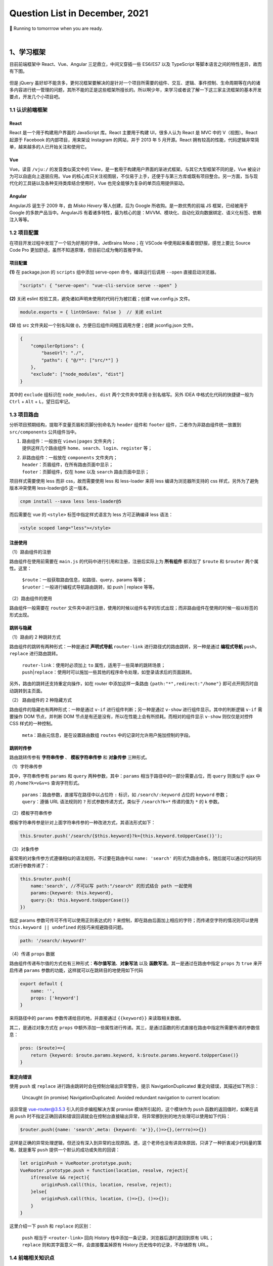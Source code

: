 .. _header-n461:

Question List in December, 2021
===============================

🚋 Running to tomorrrow when you are ready.

.. raw:: html

   <html xmlns="http://www.w3.org/1999/xhtml"><head></head><body><font size="4" face="华文楷体">江河都往海里流，海却不满；江河从何处流，仍归还何处。万物满有困乏，人不能说尽，眼看看不饱，耳听听不足。已有的事，后必再有；已行的事，后必再行；日光之下并无新事。</font></body></html>
   <html xmlns="http://www.w3.org/1999/xhtml"><head></head><body><div align="right">——所罗门《圣经 · 传道书》</div></body></html>

|

.. _header-n466:

1、学习框架
-----------

目前前端框架中 React、Vue、Angular 三足鼎立，中间又穿插一些 ES6/ES7 以及
TypeScript 等脚本语言之间的特性差异，故而有下图。

.. figure:: pic/202112/dont-say-vue.png
   :align: center
   :scale: 50

但是 jQuery
虽好却不能贪多，更何况框架要解决的是针对一个项目所需要的组件、交互、逻辑、事件控制、生命周期等在内的诸多内容进行统一管理的问题，其所不能的正是这些框架所擅长的。所以啊少年，来学习或者说了解一下这三家主流框架的基本开发要点，开发几个小项目吧。

.. _header-n470:

1.1 认识前端框架
~~~~~~~~~~~~~~~~

.. _header-n471:

React
^^^^^

React 是一个用于构建用户界面的 JavaScript 库。React 主要用于构建
UI，很多人认为 React 是 MVC 中的 V（视图）。React 起源于 Facebook
的内部项目，用来架设 Instagram 的网站，并于 2013 年 5 月开源。React
拥有较高的性能，代码逻辑非常简单，越来越多的人已开始关注和使用它。

.. _header-n473:

Vue
^^^

Vue，读音 ``/vjuː/`` 的发音类似英文中的
View，是一套用于构建用户界面的渐进式框架。与其它大型框架不同的是，Vue
被设计为可以自底向上逐层应用。Vue
的核心库只关注视图层，不仅易于上手，还便于与第三方库或既有项目整合。另一方面，当与现代化的工具链以及各种支持类库结合使用时，Vue
也完全能够为复杂的单页应用提供驱动。

.. _header-n475:

Angular
^^^^^^^

AngularJS 诞生于 2009 年，由 *Misko Hevery* 等人创建，后为 Google
所收购。是一款优秀的前端 JS 框架，已经被用于 Google
的多款产品当中。AngularJS
有着诸多特性，最为核心的是：MVVM、模块化、自动化双向数据绑定、语义化标签、依赖注入等等。

.. _header-n477:

1.2 项目配置
~~~~~~~~~~~~

在项目开发过程中发现了一个较为好用的字体，JetBrains Mono；在 VSCode
中使用起来看着很舒服，感觉上要比 Source Code Pro
更加舒适，虽然不知道原理，但目前已成为俺的首推字体。

.. _header-n479:

项目配置
^^^^^^^^

**(1)** 在 package.json 的 ``scripts`` 组中添加 serve-open
命令，编译运行后调用 ``--open`` 直接启动浏览器。

.. code:: json

   "scripts": { "serve-open": "vue-cli-service serve --open" }

**(2)** 关闭 eslint 校验工具，避免诸如声明未使用的代码行为被拦截；创建
vue.config.js 文件。

.. code:: javascript

   module.exports = { lintOnSave: false }  // 关闭 eslint

**(3)** 给 src 文件夹起一个别名叫做
``@``\ ，方便日后组件间相互调用方便；创建 jsconfig.json 文件。

.. code:: json

   {
       "compilerOptions": {
           "baseUrl": "./",
           "paths": { "@/*": ["src/*"] }
       },
       "exclude": ["node_modules", "dist"]
   }

其中的 ``exclude`` 组标识在 ``node_modules, dist`` 两个文件夹中禁用
``@`` 别名缩写。另外 IDEA 中格式化代码的快捷键一般为 ``Ctrl`` + ``Alt``
+ ``L``\ ，望日后牢记。

.. _header-n487:

1.3 项目路由
~~~~~~~~~~~~

分析项目预期结构，提取不变量页眉和页脚分别命名为 ``header`` 组件和
``footer`` 组件，二者作为非路由组件统一放置到 ``src/components``
公共组件当中。

1. | 路由组件：一般放在 ``views|pages`` 文件夹内；
   | 提供这样几个路由组件
     ``home``\ 、\ ``search``\ 、\ ``login``\ 、\ ``register`` 等；

2. | 非路由组件：一般放在 ``components`` 文件夹内；
   | ``header``\ ：页眉组件，在所有路由页面中显示；
   | ``footer``\ ：页脚组件，仅在 ``home`` 以及 ``search``
     路由页面中显示；

项目样式需要使用 less 而非 css，故而需要使用 less 和 less-loader 来将
less 编译为浏览器所支持的 css 样式，另外为了避免版本冲突使用
less-loader@5 这一版本。

.. code:: shell

   cnpm install --sava less less-loader@5

而后需要在 vue 的 ``<style>`` 标签中指定样式语言为 less 方可正确编译
less 语法：

.. code:: xml

   <style scoped lang="less"></style>

.. _header-n498:

注册使用
^^^^^^^^

（1）路由组件的注册

路由组件在使用前需要在 ``main.js``
的代码中进行引用和注册，注册后实际上为 **所有组件** 都添加了 ``$route``
和 ``$router`` 两个属性。这里：

   | ``$route``\ ：一般获取路由信息，如路径、query、params 等等；
   | ``$ruoter``\ ：一般进行编程式导航路由跳转，如 push \| replace
     等等。

（2）路由组件的使用

路由组件一般需要在 ``router``
文件夹中进行注册，使用的时候以组件名字的形式出现；而非路由组件在使用的时候一般以标签的形式出现。

.. _header-n505:

跳转与隐藏
^^^^^^^^^^

（1）路由的 2 种跳转方式

路由组件的跳转有两种形式：一种是通过 **声明式导航** ``router-link``
进行路径式的路由跳转，另一种是通过 **编程式导航**
``push``\ ，\ ``replace`` 进行路由跳转。

   | ``router-link``\ ：使用时必须加上 ``to``
     属性，适用于一些简单的跳转场景；
   | ``push``\ \|\ ``replace``\ ：使用时可以施加一些其他的程序命令处理，如登录请求后的页面跳转。

另外，路由的跳转还支持重定向操作，如在 router 中添加这样一条路由
``{path:"*",redirect:"/home"}`` 即可点开网页时自动跳转到主页面。

（2） 路由组件的 2 种隐藏方式

路由组件的隐藏也有两种形式：一种是通过 ``v-if``
进行组件判断；另一种是通过 ``v-show`` 进行组件显示。其中的判断逻辑
``v-if`` 需要操作 DOM 节点，并判断 DOM
节点是有还是没有，所以在性能上会有所损耗。而相对的组件显示 ``v-show``
则仅仅是对控件 CSS 样式的一种控制。

   ``meta``\ ：路由元信息，是在设置路由数组 ``routes``
   中的记录时允许用户施加控制的字段。

.. _header-n515:

跳转时传参
^^^^^^^^^^

路由跳转传参有 **字符串传参** 、 **模板字符串传参** 和 **对象传参**
三种形式。

（1）字符串传参

其中，字符串传参有 ``params`` 和 ``query`` 两种参数，其中：\ ``params``
相当于路径中的一部分需要占位，而 ``query`` 则类似于 ajax 中的
``/home?k=v&v=s`` 查询字符形式。

   | ``params``\ ：路由参数，直接写在路径中以占位符 ``:`` 标识，如
     ``/search/:keyword`` 占位的 ``keyword`` 参数；
   | ``query``\ ：遵循 URL 语法规则的 ``?`` 形式参数传递方式，类似于
     ``/search?k=*`` 传递的值为 ``*`` 的 k 参数。 

（2）模板字符串传参

模板字符串传参是针对上面字符串传参的一种改进方式，其语法形式如下：

.. code:: javascript

   this.$router.push('/search/{$this.keyword}?k={this.keyword.toUpperCase()}');

（3）对象传参

最常用的对象传参方式遵循相似的语法规则，不过要在路由中以
``name: 'search'``
的形式为路由命名，随后就可以通过代码的形式进行参数传递了：

.. code:: javascript

   this.$router.push({
       name:'search', //不可以写 path:"/search" 的形式结合 path 一起使用
       params:{keyword: this.keyword},
       query:{k: this.keyword.toUpperCase()}
   })

指定 params 参数可传可不传可以使用正则表达式的 ``?``
来控制，即在路由后面加上相应的字符；而传递空字符的情况则可以使用
``this.keyword || undefined`` 的技巧来规避路径问题。

.. code:: javascript

   path: '/search/:keyword?'

（4）传递 ``props`` 数据

路由组件传递布尔值的方式也有三种形式：\ **布尔值写法**\ 、\ **对象写法**
以及 **函数写法**\ 。其一是通过在路由中指定 ``props`` 为 ``true``
来开启传递 ``params`` 参数的功能，这样就可以在跳转目的地使用如下代码

.. code:: javascript

   export default {
       name: '',
       props: ['keyword']
   }

来将路径中的 ``params`` 参数传递给目的地，并直接通过 ``{{keyword}}``
来读取相关数据。

其二，是通过对象方式在 ``props``
中额外添加一些属性进行传递。其三，是通过函数的形式直接在路由中指定所需要传递的参数信息：

.. code:: javascript

   pros: ($route)=>{
       return {keyword: $route.params.keyword, k:$route.params.keyword.toUpperCase()}
   }

.. _header-n535:

重定向错误
^^^^^^^^^^

使用 ``push`` 或 ``replace`` 进行路由跳转时会在控制台输出异常警告，提示
NavigationDuplicated 重定向错误，其描述如下所示：

   Uncaught (in promise) NavigationDuplicated: Avoided redundant
   navigation to current location:

该异常是 vue-router@3.5.3 引入的异步编程解决方案 promise
模块所引起的，这个模块作为 ``push`` 函数的返回值时，如果在调用 ``push``
时不指定正确回调和错误回调就会在控制台直接输出异常，将异常挪到别的地方处理可以使用如下代码：

.. code:: javascript

   $router.push({name: 'search',meta: {keyword: 'a'}},()=>{},(errro)=>{})

这样是正确的异常处理逻辑，但还没有深入到异常的出现原因。透，这个老师也没有讲具体原因，只讲了一种折衷减少代码量的策略，就是重写
``push`` 提供一个默认的成功或失败的回调：

.. code:: javascript

   let originPush = VueRooter.prototype.push;
   VueRooter.prototype.push = function(location, resolve, reject){
       if(resolve && reject){
           originPush.call(this, location, resolve, reject);
       }else{
           originPush.call(this, location, ()=>{}, ()=>{});
       }
   }

这里介绍一下 ``push`` 和 ``replace`` 的区别：

   | ``push`` 相当于 ``<router-link>`` 回向 History
     栈中添加一条记录，浏览器后退时退回到原有 URL；
   | ``replace`` 则和其字面意义一样，会直接覆盖掉原有 History
     历史栈中的记录，不存储原有 URL。

.. _header-n546:

1.4 前端相关知识点
~~~~~~~~~~~~~~~~~~

.. _header-n547:

前端 UI 框架
^^^^^^^^^^^^

依据参考文献 5 的说法，目前国内主流的 Web 端开发框架还是 Layui 和
Element，而国外开发者依旧很喜欢由 Twitter 公司开发的 Bootstrap
框架。其他框架可以参照博客主动观察。另外观察了几个源自 B 站一位外国 UP
主推荐的前端设计开发者的个人简介网站，摘录如下：

⭐️⭐️⭐️⭐️⭐️⭐️ *Riccardo Zanutta* 响应式布局
`连接 <https://riccardozanutta.com/>`__

.. figure:: pic/202112/riccardo.png
   :align: center

⭐️⭐️⭐️⭐️ *Prashantsani* 响应式布局 `连接 <https://prashantsani.com/>`__

.. figure:: pic/202112/prashantsani.png
   :align: center

⭐️⭐️⭐️⭐️ *Suzesh Muzali* 非响应式布局
`连接 <https://sureshmurali.github.io/>`__

.. figure:: pic/202112/suzesh.png
   :align: center

⭐️⭐️⭐️⭐️ *Mattfarley* 响应式布局 `连接 <https://mattfarley.ca/>`__

.. figure:: pic/202112/mattfarley.png
   :align: center

.. _header-n557:

DIV 换行
^^^^^^^^

依据参考文献 6 的相关内容，在 DIV 中换行可以使用 ``\n`` 换行符，但是要为
DIV 标签添加一个 ``white-space`` 属性以显示空白符。各中原由在于 DIV
在默认情况下会将文本中的空白、换行符当作空格，统一进行忽略处理；所以需要更改其默认属性：

.. code:: html

   <div white-space="pre-line">换个 行\n终究是错付啦！</div>

其中：\ ``pre`` 保留换行和空白，\ ``pre-line``
标识只保留换行。其他标签的换行可以参考文献 6 的说明。

.. _header-n561:

Vue 更新表格
^^^^^^^^^^^^

在用 Chrome 浏览器的 Vue.js devtools
插件调试本地文件时，需要点开插件详情，选中 [允许访问文件网址]
并启用该功能，如此才能在调试的时候使用 Vue 调试工具。

Vue 执行数据的双向绑定，所以只要知道 Vue
对象的实例，就可以通过对象实例的 ``$data``
属性来更改相应的数据并对视图进行同步刷新；同样地，视图中的数据进行了修改后，相应的数据也会对应进行更新，这就是
Vue 的双向绑定数据机制；这个机制在 Element UI 中的表格中对应实现了。

.. code:: javascript

   this.$data.data = [新数据]

.. _header-n565:

读取本地 JSON 文件
^^^^^^^^^^^^^^^^^^

至此简单实现表格的刷新。另外，读取本地 JSON 文件需要用到 axios
包，引入后可以通过下面的代码读取后台服务发送的 JSON 对象。

.. code:: html

   <script src="https://unpkg.com/axios/dist/axios.min.js"></script>

.. code:: javascript

   mounted(){
       axios.get("./memo.json").then(res => { 
           this.$data.data = res 
       }).catch(error=>{
           console.log(error);
       })
   },

但在调用本地文件时会提示跨域问题：

.. code:: shell

   Access to XMLHttpRequest at 'file:///C:/xxxxxxx/memo.json' from origin 'null' has been blocked by CORS policy: Cross origin requests are only supported for protocol schemes: http, data, chrome, chrome-extension, chrome-untrusted, https

问题的原因在于请求时使用了 file 协议，而非浏览器请求时所需要的 http,
data, chrome, chrome-extension, chrome-untrusted, https
等协议。所以解决起来或者可以使用 JSONP 为 JSON
加个回调函数体，并在代码中使用回调函数，亦或者调整浏览器设置使其接受
file 协议。

参照参考文献 8 可以实现用 JS 原生的 FileReader
来调用本地文件，但这种文件需要手动点击按钮才行，不是很方便和灵活，看看有没有其他方式。

.. _header-n573:

生成 Word 文档
^^^^^^^^^^^^^^

目前从知乎了解到 Vue 中可以使用 jquery.wordexport.js
导出插件进行导出，另外还了解到有一个利用 XML 徒手实现的 OpenOffice
桌面端程序。从 Github 上找到了隶属于 SheetJS 的 js-word
插件，也是一种基于 XML 实现的 Word 生成程序；以及 *mwilliamson* 提供的
mammoth.js 转换 .docx 文件为 HTML 的插件。

   UNPKG 在线引用 JS 库，\ `UNPKG <https://unpkg.com/>`__

JSON 填充 HTML 的方式有两个插件：1、Github 上 *moappi* 提供的 json2html
插件；2、\ *bloopletech* 提供的 JSON 2 HTML
插件。后者更贴近于工程，前者更趋近于使用插件，所以目前考虑采用第一种方式。

.. _header-n579:

参考文献
~~~~~~~~

1.  知乎.\ `目前流行的9大前端框架 <https://zhuanlan.zhihu.com/p/76463271>`__\ [EB/OL].

2.  Bilibili.\ `尚硅谷VUE项目实战，前端项目-尚品汇(大型\重磅) <https://www.bilibili.com/video/BV1Vf4y1T7bw?p=1>`__\ [EB/OL].

3.  Gitee.\ `尚品汇项目源码 <https://gitee.com/jch1011/shangpinhui_0415>`__\ [EB/OL].

4.  Jetbrains.\ `Jetbrains Mono. A typeface for
    developer <https://www.jetbrains.com/lp/mono/>`__\ [EB/OL].

5.  CSDN博客.\ `18个公认的
    世界顶级UI开源框架汇总 <https://blog.csdn.net/weixin_40362806/article/details/107227345>`__\ [EB/OL].

6.  博客园.\ `换行符在textarea、div、pre中的区别 <https://www.cnblogs.com/yanze/p/6358020.html>`__\ [EB/OL].

7.  知乎.\ `加载本地文件出现跨域解决方案 <https://zhuanlan.zhihu.com/p/359881121>`__\ [EB/OL].

8.  博客园.\ `JS读取本地文件 <https://www.cnblogs.com/ezhar/p/13035134.html>`__\ [EB/OL].

9.  CSDN博客.\ `ElementUI中的el-table表格设置全透明 <https://blog.csdn.net/qq_41813208/article/details/109324796>`__\ [EB/OL].

10. 简书.\ `VUE+Element
    UI实现简单的表格行内编辑效果 <https://www.jianshu.com/p/79f39f2c1382>`__\ [EB/OL].

11. 知乎.\ `vue中jquery.wordexport.js将含echarts图表的HTML导出生成word文档 <[vue中jquery.wordexport.js将含echarts图表的HTML导出生成word文档 - 知乎 (zhihu.com)](https://zhuanlan.zhihu.com/p/157591802)>`__\ [EB/OL].

12. Github.\ `js-word <[GitHub - SheetJS/js-word: Word Processing Document Library](https://github.com/SheetJS/js-word)>`__\ [EB/OL].

13. moappi .\ `json2html • lightning fast HTML templating for node.js &
    jquery <http://www.json2html.com/started/>`__\ [EB/OL].

14. bloopletech .\ `JSON 2 HTML
    (bloople.net) <https://json.bloople.net/>`__\ [EB/OL].

.. _header-n610:

2、前后端技术路线图
-------------------

本技术路线图引用自尚硅谷 B 站前端 57 群中的相关图片。

.. _header-n612:

2.1 前端技术路线
~~~~~~~~~~~~~~~~

.. figure:: pic/202112/qd.jpg
   :alt: 

.. _header-n614:

2.2 后端技术路线
~~~~~~~~~~~~~~~~

.. figure:: pic/202112/java.jpg
   :alt: 

.. _header-n617:

3、发改委非首都二期
-------------------

此项目有关于专项绩效评价部分的内容，经前期测试现已确定五个基本表格和两个视图。基本表格包括：部门信息表、指标填报表、指标填报表字段的数据结构表、配置信息表以及快照表；两个视图是在部门信息表的部门以及部门类型两个字段基础上做关联而形成的市级部门视图、各区政府视图。现需考虑的问题有：

1. 指标填报表数据结构严重依赖于初始化数据库时内部存储内容，需要依据指标填报表字段的数据结构表对指标填报表的
   CRU 操作进行逻辑验证并提交相关代码。

2. 依据指标填报表的建立规则，部门信息表与指标填报表是允许一对多关联的；所以要考虑是否严格确保指标填报表中部门字段的唯一性。

3. 考虑是否需要提供数据库指标填报表中各个填报字段的初始化操作接口。

依据上述问题，对相关功能逻辑进行梳理。

.. _header-n627:

3.1 指标填报表字段的数据结构
~~~~~~~~~~~~~~~~~~~~~~~~~~~~

以示例为基础，当某一条记录中的指标填报表中的 ``[zztd]``
字段为空时的情况：

| （1）查询当前记录时，字段内容将不影响程序输出，只不过返回的是一个空的
  JSON 对象；
| （2）修改当前记录时，由于字段原有内容为空，所以更新的数据无法存储到数据库结构当中。

综合上面的查询和修改分析，需要建立一个 JSON
对象来管理每次填写到当前记录中的数据的数据结构；这个结构的描述文本存储在
**指标填报表字段的数据结构表** 之中。当执行 CRU
服务时，从结构表中读取出所需要的字段的结构信息并解析为 JSON
对象，更新、查找和新增时均以这个对象为基准。

.. code:: java

   /** 
    * 从数据库中查询某表格某字段的标准数据结构
    * 
    * @param table 需要查询的数据表：1-市级部门，2-各区政府；
    * @param type 需要查询的字段：zztd-组织推动，zhfw-综合服务，gzcx-工作成效，jjfx-加减分项目；
    */
   JSONObject standardJSON(String table, String type);

写好该函数之后，改写现在的增加、修改、读取代码，将其中的唯一 JSON
对象判断修改为标准对象。

.. _header-n633:

3.2 填报信息表的 ``bm`` 唯一性
~~~~~~~~~~~~~~~~~~~~~~~~~~~~~~

需要是的填报信息表中的 ``[bm]``
字段维持唯一性，以方便后面的数据处理和服务提供；设计到填报信息表内容增加或者删除时均要与部门信息表保持一致，这样能减少很多很多问题；首先，视图中不会有重复字段；其二，修改时不会出现部门重复修改两条记录的问题；其三，维护正确的表格操作逻辑。

   ADD 操作同步 ADD，DELETE 操作同步 DELETE

.. _header-n637:

3.3 JSON 字段的纵向管理
~~~~~~~~~~~~~~~~~~~~~~~

由于项目设计之初采用了存储 JSON 字段的模式进行管理，所以对于 JSON
字段的某一纵列的管理就需要重新写代码进行处理，特在这里梳理一下通用逻辑，为后面的处理提供方便。这里发现了两种方式：

.. _header-n639:

顶层抽象数据表
^^^^^^^^^^^^^^

自主设计并梳理逻辑，确定如下的顶层抽象数据表，旨在还原数据库中存储的
JSON 对象构建一个用于分析的抽象数据表，并再次基础上执行 SQL 语句。

.. figure:: pic/202112/virtual-json-table.png
   :align: center
   :scale: 60

但这种模式困难度略有些大，遂暂且搁置。在查找资料的过程中发现了可以在数据库中直接操作
JSON 对象，所以研究下这种模式，并测试下是否可以用 MyBatis
定制化相关代码。

.. _header-n643:

SQL 直接操作 JSON 对象
^^^^^^^^^^^^^^^^^^^^^^

该功能仅限 MySQL 5.7 及以上版本，其核心语句是：

.. code:: sql

   JSON_UNQUOTE(JSON_EXTRACT([字段名],'$[0].[JSON对象名]')) AS [JSON对象名]

另一种语法是：

.. code:: sql

   [字段名]->>'$[0].[JSON对象名]' AS [JSON对象名]

其中，\ ``JSON_EXTRACT`` 负责将表格中的 JSON
对象解析出来，\ ``JSON_UNQUOTE`` 负责删除解析结果首尾的双引号 ``"``
信息。这样一来核心内容就变成写 SQL 语句的问题了，即 MyBatis 如何定制 SQL
语句。

首先，MyBatis 支持在 Mapper 中返回 ``List<JSONObject>``
类型数据；其次，Mapper 中也可以传递字符串参数到 SQL
语句中，这样一来就可以直接通过前端传送的数据生成
SQL语句了；最后，直接返回 JSON
格式数据的这种形式将把一切类型转换为数字，所以为了判断是否是数字，需要使用：

.. code:: java

   NumberUtils.isNumber([字符串]);
   NumberUtils.createNumber([字符串]);

来将字符串形式的数字转换为直接的字符串。

.. _header-n652:

Mybatis 插入记录后获取该条记录ID
^^^^^^^^^^^^^^^^^^^^^^^^^^^^^^^^

.. code:: xml

   <insert id="insert" useGeneratedKeys="true"  keyProperty="id">
       insert into t_user  (name,password)  values  (#{name}, #{password});
   </insert>

.. _header-n654:

3.3 Spring Boot 定时任务
~~~~~~~~~~~~~~~~~~~~~~~~

根据任务需要，需要定时执行快照创建任务；在确保服务器时间与真实时间一致之后，就可以着手创建定时任务来对快照进行系统自动创建了。系统自动创建的备份每月只有一次，可以确保其唯一性。

.. _header-n656:

CRON 表达式
^^^^^^^^^^^

CRON 取自英文单词 *cron*\ ，译为定时器，同时也是 Linux
内置的定时执行工具。其在 Java 中具化为一种表达式，该表达式字符串以 5 或
6 个空格分割为 6 或 7 个域；其有如下两种语法格式：

   | **[1]** 6 空格：\ ``Seconds`` ``Minutes`` ``Hours`` ``DayofMonth``
     ``Month`` ``DayofWeek`` ``Year``
   | **[2]** 5 空格：\ ``Seconds`` ``Minutes`` ``Hours`` ``DayofMonth``
     ``Month`` ``DayofWeek``

每一个域都使用数字，还可以使用如下特殊字符：

1. | ``*`` 表示匹配该域的\ **任意值**\ 。
   | 假如在 ``Minutes`` 域使用 ``*`` ，即表示每分钟都会触发事件。

2. | ``?`` 只能用在 ``DayofMonth`` 和 ``DayofWeek`` 两个域。
   | 它理论上也匹配域的任意值，但由于 ``DayofMonth`` 和 ``DayofWeek``
     会相互影响所以不会有任意值的效果；例如想在每月的 20
     日触发调度，不管 20
     日到底是星期几，则只能使用如下写法：\ ``13 13 15 20 * ?``\ ，其中最后一位只能用
     ``?``\ ，而不能使用 ``*``\ ，如果使用 ``*``
     表示不管星期几都会触发，实际上并不是这样。

3. | ``-`` 表示\ **范围**\ 。
   | 例如在 ``Minutes`` 域使用 ``5-20``\ ，表示从 5 分到 20
     分钟每分钟触发一次。

4. | ``/`` 表示起始时间开始触发，然后每隔固定时间触发一次。
   | 例如在 ``Minutes`` 域使用 ``5/20``\ ，则意味着 5 分钟触发一次，而
     25，45 等分别触发一次。

5. | ``,`` 表示列出枚举值。
   | 例如在 ``Minutes`` 域使用 ``5,20``\ ，则意味着在 5 和 20
     分每分钟触发一次。 

6. | ``L`` 表示最后，只能出现在 ``DayofWeek`` 和 ``DayofMonth`` 域。
   | 如果在 ``DayofWeek`` 域使用
     ``5L``\ ，意味着在最后的一个星期四触发。 

7. | ``W`` 表示有效工作日，只能出现在 ``DayofMonth``
     域，系统将在离指定日期的最近的有效工作日触发事件。
   | 例如在 ``DayofMonth`` 使用 ``5W``\ ，如果 5
     日是星期六，则将在最近的工作日：星期五，即 4 日触发；如果 5
     日是星期天，则在 6 日（周一）触发；如果 5
     日在星期一到星期五中的一天，则就在 5 日触发；另外 ``W``
     的最近寻找不会跨过月份 。

8. ``LW``
   这两个字符可以连用，表示在某个月最后一个工作日，即最后一个星期五。

9. ``#`` 用于确定每个月第几个星期几，只能出现在 ``DayofMonth``
   域。例如在 ``4#2``\ ，表示某月的第二个星期三。

至此，系统自动创建快照功能开发完成。若想允许用户修改系统创建快照的时间，则仍然需要进一步的开发工作。

.. _header-n681:

Scheduled Task
^^^^^^^^^^^^^^

实现 Scheduled Task 有两种方式：一是静态的 ``@Scheduled``
注解，另一种是重写 ``SchedulingConfigurer``
类并在该类中实现相应的控制。按照博客 14
中的方法可以实现动态调整计时时间，但这种方式有问题：

   修改了数据库中的执行时间后，代码具体执行的时候会有一个执行周期（修改前的执行周期）的延迟。

   比如说之前设置的是 30 秒执行一次，修改为 20
   秒执行一次后，会再执行一次 30 秒的任务后才能执行 20
   秒的任务。简单的说就是修改数据库后，因为代码中没有通知项目修改执行时间的机制，所以项目需要再执行一次原有任务来加载新的执行时间；新的执行时间到达后执行任务，不管是减少还是增加执行时间都有这个问题。

参照博客 15
的解决方案，可以创建一个线程池对定时任务进行管理，包括定时任务的开启、关闭、重启等。通过这种线程管理策略，可以实现完备的任务管理机制。

   Scheduled Task 是一种轻量级的任务定时调度器，相比于 Quartz
   减少了很多的配置信息。但是相对地，Scheduled Task
   不适用于服务器集群，其在服务器集群下会出现任务被多次调度执行的情况；这是因为集群的节点之间是不会共享任务信息的，故而每个节点的定时任务都会定时执行。

.. code:: java

   /**
    * 利用线程池实现任务调度
    *
    * 原理: (1) 实现一个类：ThreadPoolTaskScheduler 
    *          线程池任务调度器，能够开启线程池进行任务调度
    *      (2) ThreadPoolTaskScheduler.schedule() 方法会创建一个定时计划 ScheduleFuture 类
    *          在这个方法中添加两个参数:
    *          a. 一个是 Runable 线程接口类
    *          b. 一个是 CronTrigger 定时任务触发器
    *      (3) 在 ScheduleFuture 中有一个 cancel 可以停止定时任务
    * 
    * @author Corn-玉米
    * @modifier Ashinjero
    */

   @RestController
   @EnableScheduling
   public class DynamicTask {
       
       @Autowired
       private ThreadPoolTaskScheduler scheduler;
       private ScheduledFuture future;

       @Bean
       public ThreadPoolTaskScheduler threadPoolTaskScheduler() {
           return new ThreadPoolTaskScheduler();
       }

       /**
        * 1.定义启动定时任务方法：
        * 2.定义终止定时任务方法：
        * 3.定义修改定时任务时间方法：ChangeTask()
        */

       /** 启动定时器 */
       @RequestMapping("start")
       public String StartTask() {
           /**
            * task:定时任务要执行的方法
            * trigger:定时任务执行的时间
            */
           future = scheduler.schedule(new Task(), new CronTrigger("0/5 * * * * *"));
           return "StartTask";
       }

       /** 停止定时任务 */
       @RequestMapping("end")
       public String EndTask() {
           if (future != null) { future.cancel(true); }
           System.out.println("End Task");
           return "EndTask";
       }

       /**
        * 改变调度的事件：
        *   1.先停止定时器
        *   2.再启动定时器
        */
       @RequestMapping("change")
       public String ChangeTask(CronTrigger cron) {        
           EndTask();//停止定时器        
           future = scheduler.schedule(new Task(), cron);//定义新的执行时间        
           System.out.println("Change Task");
           return "ChangeTask";
       }

       /** 定义定时任务执行的方法 */
       public class Task implements Runnable {
           @Override
           public void run() {
               System.out.println("定时任务要执行的方法" + new Date());
           }
       }
   }

Spring应用启动过程中，肯定是要自动扫描有@Component注解的类，加载类并初始化对象进行自动注入。加载类时首先要执行static静态代码块中的代码，之后再初始化对象时会执行构造方法。在对象注入完成后，调用带有@PostConstruct注解的方法。当容器启动成功后，再根据@Order注解的顺序调用CommandLineRunner和ApplicationRunner接口类中的run方法。因此，加载顺序为：

   ``static`` > ``constructer`` > ``@PostConstruct`` >
   ``CommandLineRunner`` 和 ``ApplicationRunner``.

以上，为服务启动时预先执行一部分代码的相关知识。

.. _header-n694:

3.4 问题记录
~~~~~~~~~~~~

.. _header-n695:

网络架构图的绘制方法
^^^^^^^^^^^^^^^^^^^^

此外，了解了下伪 3D 物理网络架构图的设计，最后还是觉得 PPT
绘制比较方便，但其文字三维效果会模糊，所以看看有没有什么其他方式，如
CoreDraw 等。最后查阅了设计师们用的软件，发现 Figma
的确很靠谱，里面的各种插件很有用，还有 Vectary 3D 插件支持三维图形引入
Figma；用到的倾斜插件是 SkewDat。

.. _header-n697:

Protocol Buffers
^^^^^^^^^^^^^^^^

Protocal Buffers 是 Google
的一个开源项目，它是用于结构化数据串行化的灵活、高效、自动的方法，它比
XML
更小、更快、也更简单。支持用户定义自己的数据结构，然后使用代码生成器生成的代码来读写这个数据结构。

.. _header-n699:

前端 Excel 控件
^^^^^^^^^^^^^^^

目前了解到的有 `spreedsheet <https://www.spreadsheet.com/>`__ 和
`SpreadJS <https://www.grapecity.com.cn/developer/spreadjs>`__
两款。风格都可以做到与 Excel 极其相似。

.. _header-n701:

解决 Gihub 访问慢问题
^^^^^^^^^^^^^^^^^^^^^

利用 GitHub 520 项目：

   https://github.com/521xueweihan/GitHub520

.. _header-n705:

URL的 ``%E2%80%8E`` 问题
^^^^^^^^^^^^^^^^^^^^^^^^

这里主要强调一下复制 URL 时很容易出现特殊字符 ``%E2%80%8E`` ，略作解释：

   当URL出现 %E2%80%8E 就代表你的URL里面有包含一个ZERO-WIDTH SPACE
   (ZWSP)，这个是肉眼无法发现的空白，ZWSP一般情况是打不出来的，但是如果你是通过WORD等等的文件编辑器复制贴上的就很有可能含有ZWSP，一般情况下ZWSP并不影响阅读但是当它变成URL的一部分，就会变成
   %E2%80%8E ，使你的URL出现错误。

解决问题就注意一下就行了，在代码中可以通过替换字符串来自动处理 URL。

.. _header-n710:

若依分页请求
^^^^^^^^^^^^

若依的分页请求是通过前端 Vue 的 ``<pagination>`` 控件标签和后端的
``startPage()`` 函数共同作用来实现的。在此过程种，前端控件的
``:page.sync`` 和 ``:limit.sync``
属性分别定义了当前页号和每页显示的条数，具体到请求体代码中应遵循如下规则：

.. code:: json

   queryParams: {
       pageNum: 1,
       pageSize: 10
   }

而后端则通过 ``startPage()``
函数来响应分页。下沉到代码的具体实现，基本逻辑是通过
RequestContextHolder 获取 RequestAttributes
类，从中传递参数中响应如下参数：

.. code:: java

   pageNum       //当前记录起始索引
   pageSize      //每页显示记录数
   orderByColumn //排序列
   isAsc         //排序的方向：desc 或 asc

至此，通过 ServletUtils 类，TableSupport 类以及 PageDomain
类的层层封装，实现分页请求。

.. _header-n717:

参考文献
~~~~~~~~

1.  CSDN博客.
    `如何画好架构图 <https://blog.csdn.net/phasorhand/article/details/90176690>`__\ [EB/OL].

2.  CSDN文库.
    `知名互联网公司网站架构图 <https://download.csdn.net/download/weixin_38651273/15471701>`__\ [EB/OL].

3.  阿里云.
    `安徽云栖大数据技术有限公司 <http://www.theyun.cn/>`__\ [EB/OL].

4.  draw.io. `Draw.io+aws3d+citrix 制作伪 3D
    架构图 <https://app.diagrams.net/>`__\ [EB/OL].

5.  Figma.\ `Figma中文版 <https://www.figma.cool/cn>`__\ [EB/OL].

6.  博客园.\ `若依管理系统源码分析-分页的实现以及post请求时的分页 <https://www.cnblogs.com/badaoliumangqizhi/p/13507493.html>`__\ [EB/OL].

7.  博客园. `Protocol
    Buffers <https://www.cnblogs.com/silvermagic/p/9087593.html>`__\ [EB/OL].

8.  CSDN博客.\ `【图解】Web前端实现类似Excel的电子表格 <https://blog.csdn.net/weixin_34162695/article/details/90069354>`__\ [EB/OL].

9.  博客园.\ `SQL语句中对json数据的查询 <https://www.cnblogs.com/87060524test/p/11612633.html>`__\ [EB/OL].

10. 百度百家号.\ `MySQL的json查询之->、->>、json\ extract、json\ unquote <https://baijiahao.baidu.com/s?id=1719223559880876355&wfr=spider&for=pc>`__\ [EB/OL].

11. iteye.\ `Mybatis类型转换介绍 <https://www.iteye.com/blog/elim-1847854#_Toc353481987>`__\ [EB/OL].

12. CSDN博客.\ `Mybatis中插入记录后获取该条记录ID <https://blog.csdn.net/Mr_YeShaoFei/article/details/89511197>`__\ [EB/OL].

13. 知乎.\ `解决URL出现%E2%80%8E（Zero-Width
    Space） <https://zhuanlan.zhihu.com/p/88624084>`__\ [EB/OL].

14. 博客园.\ `springboot 基于@Scheduled注解
    实现定时任务 <https://www.cnblogs.com/nongzihong/p/11193974.html>`__\ [EB/OL].

15. CSDN博客.\ `spring-boot 定时任务之Scheduled
    Task <https://blog.csdn.net/qq_34125349/article/details/77430956>`__\ [EB/OL].

16. CSDN博客.\ `探究SpringBoot启动时实现自动执行代码 <https://blog.csdn.net/u011291072/article/details/81813662>`__\ [EB/OL].

.. _header-n752:

4、C++ 相关内容
---------------

此处日常记录本月 C 艹的相关知识点。

.. _header-n754:

4.1 CRTP
~~~~~~~~

CRTP 是 *Curiously Recurring Template Pattern*
的简称，中文译文一般可以翻译为
**奇异递归模板**\ ，是通过将子类类型作为模板参数传递给基类的一种模板使用技巧。在很多开源项目中都可以见到这种技术，其使用场景通常包括两种类型：即
静态多态 和 引用计数。

每个派生类继承 ``CRTP``
类时都要将自身的类型传给基类，在此过程中发生了模板实例化；而这一过程本质上并没有一个基类（接口）对应多个派生类（实现）。CRTP
作为快速扩展类的手段，基类可以获得到派生类的类型，提供各种操作，比普通的继承更加灵活。但
CRTP 基类并不会单独使用，只是作为一个模板的功能。

.. _header-n757:

静态多态
^^^^^^^^

通过 CRTP 这种编程技巧可以在 C++
中实现编译时绑定进而实现静态多态，这种绑定方式可以降低动态多态调用虚表虚指针的开销。常见的示例如下：

.. code:: c++

   template <class Drived>
   class Base{
   public:
       void Interface(){ static_cast<Drived*>(this)->Implementation(); }
       void Implementation() {cout << "Base Implementation." << endl; }
   };
   class Drived1: public Base<Drived1>{
       void Implementation() {cout << "Drived 1 Implementation." << endl; }
   };
   class Drived2: public Base<Drived2>{};

这样，在创建 ``Drived1`` 和 ``Drived2`` 两个实例并调用各自的
``Implementation()``
方法时将产生不同的结果，且这个过程没有产生任何额外的开销，无需在运行时去调用虚函数和虚表。

.. _header-n761:

计数
^^^^

通过为基类引入静态成员变量，就可以实现对类对象实例个数的统计；在此基础上，将静态成员改为动态成员并在此基础上，进一步改造拷贝构造函数以及赋值运算符，就可以实现智能指针
``shared_ptr`` 的引用计数类。

.. code:: c++

   template<typename T>
   class Counter{
   public:
     Counter(){ add(1);}
     Counter(const Counter& other){ add(1); }
     ~Counter(){ add(-1); }
   public:
     static size_t get(){ return _count; }
   private:
     static void add(int n) { _count += n; }
   private:
     static int _count;
   };

   template<typename T> 
   int Counter<T>::_count = 0;

   class A: public Counter<A>{};
   class B: public Counter<B>{};

通过上面的代码即可实现对类 ``A`` 和类 ``B``
所创建并使用的实例对象的个数进行相应的统计了。这种逻辑同时也是智能指针传递自身指针时所使用的：

.. code:: c++

   struct Good: std::enable_shared_from_this<Good>{
       std::shared_ptr<Good> getptr() {
           return shared_from_this();
       }
   };// 避免直接传递 share_ptr<this> 造成两个非共享的 share_ptr 指向同一个对象
   // 若这样的话，未增加引用计数导对象被析构两次

.. _header-n766:

4.2 CentOS 运维
~~~~~~~~~~~~~~~

此为承接奇哥在 CentOS 上运维所需要的相关软件和运行库，其清单如下：

-  Java 环境： 运行服务器环境；

-  GDAL： 解析 SHP 文件时使用；

-  Nacos： 若依微服务使用；

-  MySQL 5.7： 若依服务的数据库；

-  PostgresSQL： 存储双城业务表；

-  PostGIS： 存储双城矢量 SHP 文件；

-  SuperMap iServer：超图服务；

-  Redis： 若依使用的 Redis 缓存；

-  Nginx： 反向代理工具；

-  GBase8s： 南大通用数据库；

-  FTP： 远程传输文件，考虑使用 ``lrzsz`` 工具。

依据清单内容进行相应的软件安装和试运行。

.. _header-n792:

远程连接
^^^^^^^^

构建远程连接方式的方法如下：

.. code:: shell

   systemctl status sshd.service # 检查 SSH 状态
   ip addr                       # 查看本机 IP 地址

.. _header-n795:

修改国内镜像
^^^^^^^^^^^^

1、首先备份系统自带yum源配置文件/etc/yum.repos.d/CentOS-Base.repo

.. code:: 

   mv /etc/yum.repos.d/CentOS-Base.repo /etc/yum.repos.d/CentOS-Base.repo.backup

2、进入yum源配置文件所在的文件夹

.. code:: 

   cd /etc/yum.repos.d/

3、下载ailiyun的yum源配置文件到/etc/yum.repos.d/

**CentOS8**

.. code:: shell

   wget -O /etc/yum.repos.d/CentOS-Base.repo http://mirrors.aliyun.com/repo/Centos-8.repo

**CentOS7**

.. code:: shell

   wget -O /etc/yum.repos.d/CentOS-Base.repo http://mirrors.aliyun.com/repo/Centos-7.repo

**CentOS6**

.. code:: shell

   wget -O /etc/yum.repos.d/CentOS-Base.repo http://mirrors.aliyun.com/repo/Centos-6.repo

4、运行yum makecache生成缓存

.. code:: shell

   yum makecache

5、这时候再更新系统就会看到以下 mirrors.aliyun.com 信息：

.. code:: shell

   [root@localhost ~]# yum -y update
   已加载插件：fastestmirror, refresh-packagekit, security
   设置更新进程Loading mirror speeds from cached hostfile
   \* base: mirrors.aliyun.com
   \* extras: mirrors.aliyun.com
   \* updates: mirrors.aliyun.com

至此，完成镜像源更新。

.. _header-n812:

VMware 错误
^^^^^^^^^^^

VMware Workstation 不可恢复错误: (vcpu-0)；解决方案如下：

   | 1、重启电脑进入 BIOS，按 F1 或 F2、或 F5、或 delete 等；
   | 2、找到菜单 Advanced 进入 CPU configuration 
   | 3、将 intel virtual technology 设置为 Enable，F10，然后保存退出；
   | 4、重新打开虚拟机即可。

开启电脑的 CPU 虚拟化；最后发现外星人的 x17 笔记本不支持 CPU
虚拟化操作，就很日。

.. _header-n817:

传递文件
^^^^^^^^

win10秒传文件到VMwareCentos7虚拟机，参考自博客 9 的相关内容。首先在
Windows 中创建用户并以此作为登录凭证共享某一文件夹 share，随后在 Linux
系统中添加 samba 服务，输入如下命令：

.. code:: shell

   mount.cifs //192.168.9.192/share /mnt/Windows/ -o username="jjfly",sec=ntlmssp

然后输入创建的 Windows 用户账号密码即可通过 share 文件夹实现文件传递。

.. _header-n821:

4.3 开发环境
~~~~~~~~~~~~

.. _header-n822:

激活 Clion 并创建快捷方式
^^^^^^^^^^^^^^^^^^^^^^^^^

参考网站 http://idea.javatiku.cn/ 获取激活码即可，验证码
1567；经过测试发现该网站可用。创建快捷方式的方法如下：首先在应用程序目录新建一个文件：

.. code:: shell

   sudo vim /usr/share/applications/Clion.desktop

输入：

.. code:: shell

   [Desktop Entry]

   Encoding=UTF-8
   Name=Clion
   Comment=Clion IDE for C++
   Exec=/home/jjfly/Documents/clion-2020.3.1/bin/clion.sh %u
   Icon=/home/jjfly/Documents/clion-2020.3.1/bin/clion.svg
   Terminal=false
   StartupNotify=true
   Type=Application
   Categories=Application;Development;

保存后执行命令赋予权限：

.. code:: shell

   sudo chmod a+x /usr/share/applications/Clion.desktop

.. _header-n829:

安装 Eigen
^^^^^^^^^^

1. 从官网获取安装目录：

   .. code:: shell

      wget https://gitlab.com/libeigen/eigen/-/archive/3.3.9/eigen-3.3.9.tar.gz

2. 下载后解压：

   .. code:: shell

      tar -zxvf eigen-3.3.9.tar.gz

3. 然后打开解压的目录进行编译：

   .. code:: shell

      cd eigen-3.3.9 # 进入解压目录
      mkdir build    # 创建编译文件夹
      cd build       # 进入编译文件夹
      cmake ..       # 用 CMake 生成 Makefile
      make install   # 安装

.. _header-n840:

安装图像开发包
^^^^^^^^^^^^^^

Ubuntu 系统用 ``apt-get`` 安装 libjpeg-dev 和 libtiff-dev 的命令，在
centos 中使用 ``yum`` 命令时要改为：

.. code:: shell

   yum install -y libjpeg-devel
   yum install -y libtiff-devel

.. _header-n843:

安装 OpenGL
^^^^^^^^^^^

Mesa 是 OpenGL
类的开源实现。OpenGL的高效实现一般依赖于显示设备厂商提供的硬件，如
NVidia、AMD、英特尔驱动程序所提供的 OpenGL 实现；而 Mesa 3D
则是一个纯基于软件的图形应用程序接口。

其中 GLUT 是 OpenGL 工具库，即 OpenGL Utility Toolkit；这部分函数以 glut
开头，主要包括窗口初始化、窗口大小、窗口位置等窗口操作函函数；响应刷新消息、键盘消息、鼠标消息、定时器函数等回调函数；创建复杂的三维物体；菜单函数；程序运行函数。

GLUT 或者 FREEGLUT 主要是 1.0 的基本函数功能；GLEW 是使用 OPENGL2.0
之后的一个工具函数。不同的显卡公司也会发布一些只有自家显卡才支持的扩展函数，若想用这数函数不得不去寻找最新的
glext.h；而有了GLEW扩展库之后，就再也不用为找不到函数的接口而烦恼，因为
GLEW 能自动识别你的平台所支持的全部 OpenGL
高级扩展函数。也就是说只要包含一个 glew.h 头文件就能使用
gl、glu、glext、wgl、glx 的全部函数。

.. code:: shell

   yum install -y mesa*
   yum install -y freeglut*
   yum install -y *GLEW*

Ubuntu 安装 OpenGL：

.. code:: shell

   sudo apt-get install build-essential libgl1-mesa-dev
   sudo apt-get install freeglut3-dev
   sudo apt-get install libglew-dev libsdl2-dev libsdl2-image-dev libglm-dev libfreetype6-dev

.. _header-n851:

参考文献
~~~~~~~~

1.  知乎.\ `Eigen的速度为什么这么快？ <https://www.zhihu.com/question/28571059>`__\ [EB/OL].

2.  CTJ's Blog.
    `【C++】C++的特殊技术：CRTP <https://ctj12461.netlify.app/2019/179eb0e9.html>`__\ [EB/OL].

3.  知乎.\ `C/C++杂谈：CRTP <https://zhuanlan.zhihu.com/p/408668787>`__\ [EB/OL].

4.  博客园.\ `C++
    奇特的递归模板模式(CRTP) <https://www.cnblogs.com/rainySue/p/c-qi-te-de-di-gui-mo-ban-mo-shi-CRTP.html>`__\ [EB/OL].

5.  博客园.\ `修改linux下yum镜像源为国内镜像 <https://www.cnblogs.com/yanguhung/p/10789129.html>`__\ [EB/OL].

6.  博客园.\ `CentOS
    7教程（四）-使用SSH工具远程连接CentOS <https://www.cnblogs.com/dhanchor/p/11442790.html>`__\ [EB/OL].

7.  CSDN博客.\ `centos7安装clion <https://blog.csdn.net/XXX1238XGH/article/details/104185320>`__\ [EB/OL].

8.  CSDN博客.\ `C/C++-在CentOS7
    中安装CLion <https://www.jianshu.com/p/5732282dbb63>`__\ [EB/OL].

9.  CSDN博客.\ `win10秒传文件到VMwareCentos7虚拟机 <https://blog.csdn.net/qq_40310480/article/details/105799732>`__\ [EB/OL].

10. CSDN博客.\ `centos7 添加快捷方式
    Clion <https://blog.csdn.net/xmcy001122/article/details/117023098>`__\ [EB/OL].

.. _header-n874:

5、矩阵分解
-----------

主要想学习下 SVD 奇异值分解。

.. _header-n876:

5.1 基变换
~~~~~~~~~~

基变换实际上在线性变换的基准上描述了一种坐标系的变换。对于矩阵
:math:`\mathbf{P}`
所定义的线性变换而言，这一变换将我们所在的标准笛卡尔坐标空间变换成为另一个
*Jennifer* 坐标空间；对于用 *Jennifer* 坐标空间描述的向量，可以通过矩阵
:math:`\mathbf{P}`
纠正我们对其向量坐标的误解而换算到我们的坐标系下；这就是线性变换的魅力。

.. figure:: pic/202112/bases.png
   :align: center

对于未知的 *Jennifer*
坐标空间来说，如果想在其中对某一个向量作线性变换就需要借助基变换的力量了。对上图所示的黄色向量
:math:`[-1\quad 2]^T` 执行逆时针 90° 旋转操作，其流程为：

首先，修正我们的语言对 *Jennifer* 坐标空间中的向量 :math:`[-1\quad 2]^T`
的误解，将其变换到笛卡尔坐标系下：

.. math::

   \begin{bmatrix}
   2 &-1 \\ 
   1&1
   \end{bmatrix}\begin{bmatrix}
   -1 \\ 
   2
   \end{bmatrix}=\mathbf{P}\cdot\begin{bmatrix}
   -1 \\ 
   2
   \end{bmatrix}

然后，对笛卡尔坐标系中的向量执行逆时针 90° 的变换，有：

.. math::

   \begin{bmatrix}
   0 &-1 \\ 
   1&0
   \end{bmatrix}
   \begin{bmatrix}
   2 &-1 \\ 
   1&1
   \end{bmatrix}\begin{bmatrix}
   -1 \\ 
   2
   \end{bmatrix}=\mathbf{M}\cdot\mathbf{P}\cdot\begin{bmatrix}
   -1 \\ 
   2
   \end{bmatrix}

最后，将笛卡尔坐标系中的向量变换回 *Jennifer* 坐标空间，用 *Jennifer*
坐标空间的语言进行描述，则有：

.. math::

   \begin{bmatrix}
   2 &-1 \\ 
   1&1
   \end{bmatrix}^{-1}\begin{bmatrix}
   0 &-1 \\ 
   1&0
   \end{bmatrix}
   \begin{bmatrix}
   2 &-1 \\ 
   1&1
   \end{bmatrix}\begin{bmatrix}
   -1 \\ 
   2
   \end{bmatrix}=\mathbf{P}^{-1}\cdot\mathbf{M}\cdot\mathbf{P}\cdot\begin{bmatrix}
   -1 \\ 
   2
   \end{bmatrix}

由此得到了基变换的基本表达式
:math:`\mathbf{P}^{-1}\mathbf{M}\mathbf{P}`\ ，用
`3Blue1Brown <https://space.bilibili.com/88461692>`__ 的话说就是：

   An expression like :math:`\mathbf{P}^{-1}\mathbf{M}\mathbf{P}`
   suggests a mathmetical sort of empathy. That middle matrix represents
   a transformation of some kind as you see it, and the outer two
   matrices represent the empathy, the shift in prespective. The full
   matrix product represents that the same transformation, but as
   someone else sees it.

翻译过来就是：基变换表达式暗示了一种数学上的转移作用，中间的矩阵代表一种如你所见的变换，而另外两个矩阵则代表着转移作用，也就是视角上的转化；矩阵乘积仍然代表者同一个变换，只不过是从其他人的角度来看的。

.. _header-n890:

5.2 特征值和特征向量
~~~~~~~~~~~~~~~~~~~~

给定一个 :math:`n\times n` 的矩阵 :math:`\mathbf{A}`
，由该矩阵定义了一个由 :math:`n` 维空间变换到另一个 :math:`n`
维空间的线性变换；在该变换下若有 :math:`n` 维向量 :math:`\mathbf{v}`
的模变换为原来的 :math:`\lambda` 倍，且张成空间
:math:`\text{span}\{\mathbf{v}\}`
在变换前后不发生变化，就可以将其看作特征值 :math:`\lambda `
的特征向量；其定义公式如下：

.. math:: \mathbf{A}\mathbf{v}=\lambda\mathbf{v}

若求出了矩阵 :math:`\mathbf{A}` 的 :math:`n` 个特征值
:math:`\lambda_1\geqslant\lambda_2\geqslant\cdots\geqslant\lambda_n`
由其构成对角矩阵
:math:`\mathbf{\Lambda}`\ ；并求出由与各特征值相对应的特征向量
:math:`\mathbf{w}_1,\mathbf{w}_2,\cdots,\mathbf{w}_n`\ ，将其作为基向量构成基变换矩阵
:math:`\mathbf{W}`\ ；利用基变换表达式，可以确定下面这样一种从一组特征基的视角所看到的
:math:`\mathbf{A}` 的同一变换：

.. math:: \mathbf{W}^{-1}\mathbf{A}\mathbf{W}=\mathbf{\Lambda}

这样一种变换最终生成了一个对角矩阵，这是因为特征向量在由矩阵
:math:`\mathbf{A}`
所定义的线性变换影响下，其变换前后的张成空间未发生改变，以其为基所定义的空间坐标系只有缩放操作，反馈到矩阵中就形成了特征值对角矩阵。

反过来可以得到矩阵 :math:`\mathbf{A}` 的特征分解表达式：

.. math:: \mathbf{A}=\mathbf{W}\mathbf{\Lambda}\mathbf{W}^{-1}

将上述特征向量 :math:`\mathbf{w}_1,\mathbf{w}_2,\cdots,\mathbf{w}_n`
进行标准化，使得
:math:`\|\mathbf{w}_i\|=1,i\in[1,n]`\ ，则此时基变换矩阵
:math:`\mathbf{W}` 的 :math:`n` 个特征基为标准正交基，满足
:math:` \mathbf{W}^{T}\mathbf{W}=\mathbf{I}`\ ，也就是说
:math:`\mathbf{W}` 为酉矩阵，此时可将特征分解表达式变换为：

.. math:: \mathbf{A}=\mathbf{W}\mathbf{\Lambda}\mathbf{W}^{T}

.. _header-n900:

5.3 奇异值分解
~~~~~~~~~~~~~~

矩阵的奇异值分解是指，将一个非零的 :math:`m\times n` 实矩阵
:math:`\mathbf{A},\mathbf{A}\in\mathbb{R}^{m\times n}`\ ，表示为以下三个实矩阵乘积形式的运算，即进行矩阵的因子分解：

.. math:: \mathbf{A}=\mathbf{U}\mathbf{\Sigma}\mathbf{V}^T

其中，\ :math:`\mathbf{U}` 是 :math:`m` 阶正交矩阵，\ :math:`\mathbf{V}`
是 :math:`n` 阶正交矩阵，\ :math:`\mathbf\Sigma`
是由降序排列的非负对角元素组成的 :math:`m\times n`
矩形对角矩阵，其满足：

.. math::

   \begin{array}{c}
   \mathbf{U}\mathbf{U}^T=\mathbf{I}\\
   \mathbf{V}\mathbf{V}^T=\mathbf{I}\\
   \mathbf{\Sigma}=\text{diag}(\sigma_1,\sigma_2,\cdots,\sigma_p)\\
   \sigma_1\geqslant\sigma_2\geqslant\cdots\sigma_p\geqslant0\\
   p=\min\{m,n\}
   \end{array}

此时，\ :math:`\mathbf{U}\mathbf{\Sigma}\mathbf{V}^T` 称为矩阵
:math:`\mathbf A` 的奇异值分解，即 *Singular Value Decomposition*,
**SVD**\ ；\ :math:`\sigma_i,i\in[1,p]` 称为矩阵 :math:`\mathbf A`
的奇异值；\ :math:`\mathbf{U}`
的列向量称为左奇异向量，\ :math:`\mathbf{V}` 的列向量称为右奇异向量。

.. figure:: pic/202112/svd.png
   :align: center
   :scale: 50

SVD 分解的形象记忆如上图所示。一个 :math:`m\times n` 实矩阵定义了一个由
:math:`n` 维空间变换到 :math:`m`
维空间的线性变换，从几何意义上进行抽象，\ :math:`\mathbf{U}\mathbf{\Sigma}\mathbf{V}^T`
表述了 :math:`n` 维空间旋转反射\ :math:`\to`\ 跨纬度缩放\ :math:`\to`
:math:`m` 维空间旋转反射的变换过程。

.. _header-n909:

参考文献
~~~~~~~~

1. 知乎.
   `奇异值分解（SVD） <https://zhuanlan.zhihu.com/p/29846048>`__\ [EB/OL].

2. 知乎. `算法理论01
   SVD奇异值分解 <https://zhuanlan.zhihu.com/p/342922980>`__\ [EB/OL].

3. 知乎.
   `矩阵分析(一)：空间变换与基变换 <https://zhuanlan.zhihu.com/p/69069042>`__\ [EB/OL].

4. Bilibili. `线性代数的本质 P9
   基变换 <https://www.bilibili.com/video/BV1ys411472E?p=13>`__\ [EB/OL].

5. 李航. 统计学习方法[M]. 北京: 清华大学出版社, 2012.
